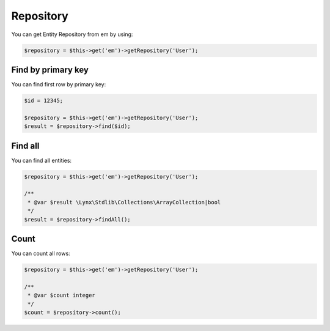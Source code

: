 Repository
==========

You can get Entity Repository from em by using:

.. code-block:: php

    $repository = $this->get('em')->getRepository('User');

Find by primary key
```````````````````

You can find first row by primary key:

.. code-block:: php

    $id = 12345;

    $repository = $this->get('em')->getRepository('User');
    $result = $repository->find($id);


Find all
````````

You can find all entities:

.. code-block:: php

    $repository = $this->get('em')->getRepository('User');

    /**
     * @var $result \Lynx\Stdlib\Collections\ArrayCollection|bool
     */
    $result = $repository->findAll();

Count
`````

You can count all rows:

.. code-block:: php

    $repository = $this->get('em')->getRepository('User');

    /**
     * @var $count integer
     */
    $count = $repository->count();
